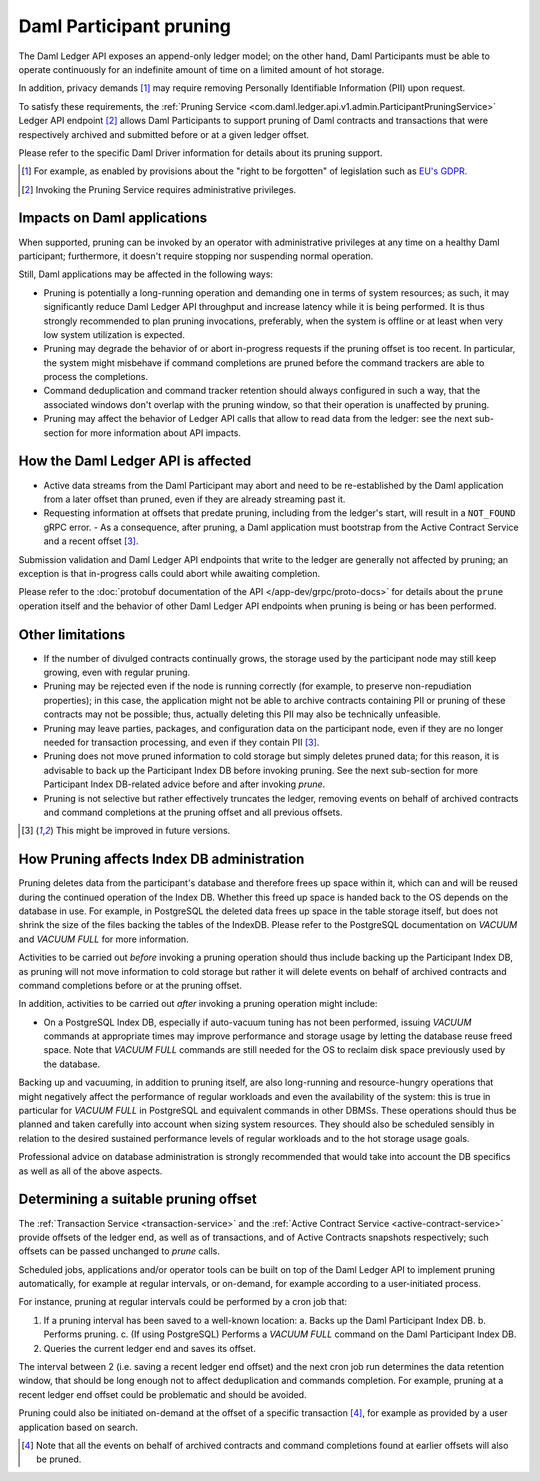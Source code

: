 .. Copyright (c) 2021 Digital Asset (Switzerland) GmbH and/or its affiliates. All rights reserved.
.. SPDX-License-Identifier: Apache-2.0

.. ops-ref_index:

Daml Participant pruning
========================

The Daml Ledger API exposes an append-only ledger model; on the other hand, Daml Participants must be able to operate continuously for an indefinite amount of time on a limited amount of hot storage.

In addition, privacy demands [1]_ may require removing Personally Identifiable Information (PII) upon request.

To satisfy these requirements, the :ref:`Pruning Service <com.daml.ledger.api.v1.admin.ParticipantPruningService>` Ledger API endpoint [2]_ allows Daml Participants to support pruning of Daml contracts and transactions that were respectively archived and submitted before or at a given ledger offset.

Please refer to the specific Daml Driver information for details about its pruning support.

.. [1] For example, as enabled by provisions about the "right to be forgotten" of legislation such as
       `EU's GDPR <https://gdpr-info.eu/>`_.
.. [2] Invoking the Pruning Service requires administrative privileges.

Impacts on Daml applications
----------------------------

When supported, pruning can be invoked by an operator with administrative privileges at any time on a healthy Daml participant; furthermore, it doesn't require stopping nor suspending normal operation.

Still, Daml applications may be affected in the following ways:

- Pruning is potentially a long-running operation and demanding one in terms of system resources; as such, it may significantly reduce Daml Ledger API throughput and increase latency while it is being performed. It is thus strongly recommended to plan pruning invocations, preferably, when the system is offline or at least when very low system utilization is expected.
- Pruning may degrade the behavior of or abort in-progress requests if the pruning offset is too recent. In particular, the system might misbehave if command completions are pruned before the command trackers are able to process the completions.
- Command deduplication and command tracker retention should always configured in such a way, that the associated windows don't overlap with the pruning window, so that their operation is unaffected by pruning.
- Pruning may affect the behavior of Ledger API calls that allow to read data from the ledger: see the next sub-section for more information about API impacts.

How the Daml Ledger API is affected
-----------------------------------

- Active data streams from the Daml Participant may abort and need to be re-established by the Daml application from a later offset than pruned, even if they are already streaming past it.
- Requesting information at offsets that predate pruning, including from the ledger's start, will result in a ``NOT_FOUND`` gRPC error.
  - As a consequence, after pruning, a Daml application must bootstrap from the Active Contract Service and a recent offset [3]_.

Submission validation and Daml Ledger API endpoints that write to the ledger are generally not affected by pruning; an exception is that in-progress calls could abort while awaiting completion.

Please refer to the :doc:`protobuf documentation of the API </app-dev/grpc/proto-docs>` for details about the ``prune`` operation itself and the behavior of other Daml Ledger API endpoints when pruning is being or has been performed.

Other limitations
-----------------

- If the number of divulged contracts continually grows, the storage used by the participant node may still keep growing, even with regular pruning.
- Pruning may be rejected even if the node is running correctly (for example, to preserve non-repudiation properties); in this case, the application might not be able to archive contracts containing PII or pruning of these contracts may not be possible; thus, actually deleting this PII may also be technically unfeasible.
- Pruning may leave parties, packages, and configuration data on the participant node, even if they are no longer needed for transaction processing, and even if they contain PII [3]_.
- Pruning does not move pruned information to cold storage but simply deletes pruned data; for this reason, it is advisable to back up the Participant Index DB before invoking pruning. See the next sub-section for more Participant Index DB-related advice before and after invoking `prune`.
- Pruning is not selective but rather effectively truncates the ledger, removing events on behalf of archived contracts and command completions at the pruning offset and all previous offsets.

.. [3] This might be improved in future versions.

How Pruning affects Index DB administration
-------------------------------------------

Pruning deletes data from the participant's database and therefore frees up space within it, which can and will be reused during the continued operation of the Index DB. Whether this freed up space is handed back to the OS depends on the database in use. For example, in PostgreSQL the deleted data frees up space in the table storage itself, but does not shrink the size of the files backing the tables of the IndexDB. Please refer to the PostgreSQL documentation on `VACUUM` and `VACUUM FULL` for more information.

Activities to be carried out *before* invoking a pruning operation should thus include backing up the Participant Index DB, as pruning will not move information to cold storage but rather it will delete events on behalf of archived contracts and command completions before or at the pruning offset.

In addition, activities to be carried out *after* invoking a pruning operation might include:

- On a PostgreSQL Index DB, especially if auto-vacuum tuning has not been performed, issuing `VACUUM` commands at appropriate times may improve performance and storage usage by letting the database reuse freed space. Note that `VACUUM FULL` commands are still needed for the OS to reclaim disk space previously used by the database.

Backing up and vacuuming, in addition to pruning itself, are also long-running and resource-hungry operations that might negatively affect the performance of regular workloads and even the availability of the system: this is true in particular for `VACUUM FULL` in PostgreSQL and equivalent commands in other DBMSs. These operations should thus be planned and taken carefully into account when sizing system resources. They should also be scheduled sensibly in relation to the desired sustained performance levels of regular workloads and to the hot storage usage goals.

Professional advice on database administration is strongly recommended that would take into account the DB specifics as well as all of the above aspects.

Determining a suitable pruning offset
-------------------------------------

The :ref:`Transaction Service <transaction-service>` and the :ref:`Active Contract Service <active-contract-service>` provide offsets of the ledger end, as well as of transactions, and of Active Contracts snapshots respectively; such offsets can be passed unchanged to `prune` calls.

Scheduled jobs, applications and/or operator tools can be built on top of the Daml Ledger API to implement pruning automatically, for example at regular intervals, or on-demand, for example according to a user-initiated process.

For instance, pruning at regular intervals could be performed by a cron job that:

1. If a pruning interval has been saved to a well-known location:
   a. Backs up the Daml Participant Index DB.
   b. Performs pruning.
   c. (If using PostgreSQL) Performs a `VACUUM FULL` command on the Daml Participant Index DB.

2. Queries the current ledger end and saves its offset.

The interval between 2 (i.e. saving a recent ledger end offset) and the next cron job run determines the data retention window, that should be long enough not to affect deduplication and commands completion. For example, pruning at a recent ledger end offset could be problematic and should be avoided.

Pruning could also be initiated on-demand at the offset of a specific transaction [4]_, for example as provided by a user application based on search.

.. [4] Note that all the events on behalf of archived contracts and command completions found at earlier offsets will also be pruned.
